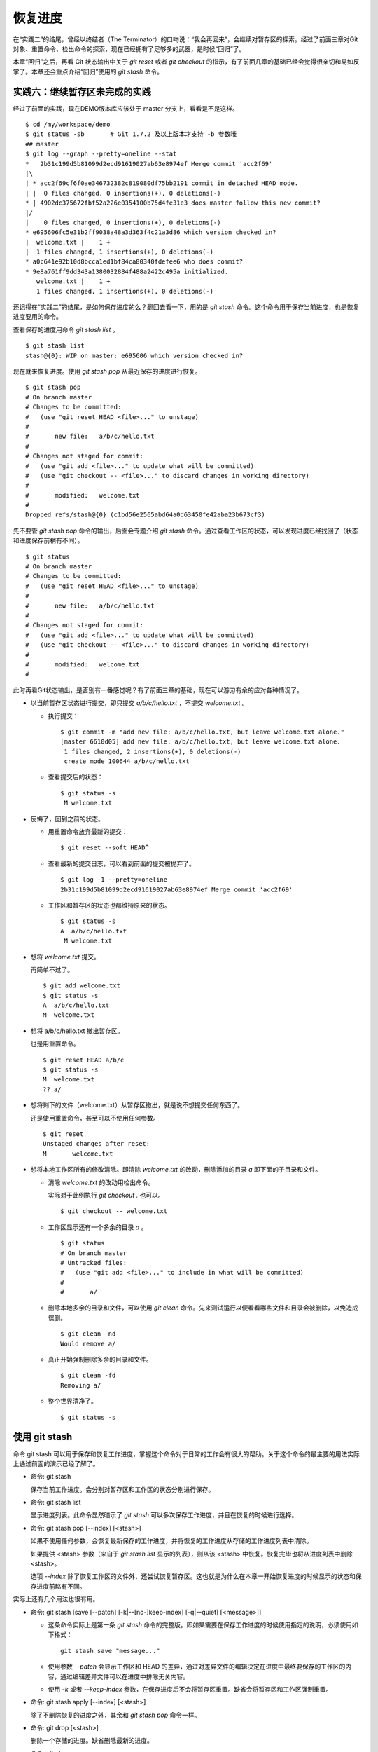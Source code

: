 恢复进度
*********

在“实践二”的结尾，曾经以终结者（The Terminator）的口吻说：“我会再回来”，会继续对暂存区的探索。经过了前面三章对Git对象、重置命令、检出命令的探索，现在已经拥有了足够多的武器，是时候“回归”了。

本章“回归”之后，再看 Git 状态输出中关于 `git reset` 或者 `git checkout` 的指示，有了前面几章的基础已经会觉得很亲切和易如反掌了。本章还会重点介绍“回归”使用的 `git stash` 命令。

实践六：继续暂存区未完成的实践
==============================

经过了前面的实践，现在DEMO版本库应该处于 master 分支上，看看是不是这样。

::

  $ cd /my/workspace/demo
  $ git status -sb       # Git 1.7.2 及以上版本才支持 -b 参数哦
  ## master
  $ git log --graph --pretty=oneline --stat
  *   2b31c199d5b81099d2ecd91619027ab63e8974ef Merge commit 'acc2f69'
  |\  
  | * acc2f69cf6f0ae346732382c819080df75bb2191 commit in detached HEAD mode.
  | |  0 files changed, 0 insertions(+), 0 deletions(-)
  * | 4902dc375672fbf52a226e0354100b75d4fe31e3 does master follow this new commit?
  |/  
  |    0 files changed, 0 insertions(+), 0 deletions(-)
  * e695606fc5e31b2ff9038a48a3d363f4c21a3d86 which version checked in?
  |  welcome.txt |    1 +
  |  1 files changed, 1 insertions(+), 0 deletions(-)
  * a0c641e92b10d8bcca1ed1bf84ca80340fdefee6 who does commit?
  * 9e8a761ff9dd343a1380032884f488a2422c495a initialized.
     welcome.txt |    1 +
     1 files changed, 1 insertions(+), 0 deletions(-)

还记得在“实践二”的结尾，是如何保存进度的么？翻回去看一下，用的是 `git stash` 命令。这个命令用于保存当前进度，也是恢复进度要用的命令。

查看保存的进度用命令 `git stash list` 。

::

  $ git stash list
  stash@{0}: WIP on master: e695606 which version checked in?

现在就来恢复进度。使用 `git stash pop` 从最近保存的进度进行恢复。

::

  $ git stash pop
  # On branch master
  # Changes to be committed:
  #   (use "git reset HEAD <file>..." to unstage)
  #
  #       new file:   a/b/c/hello.txt
  #
  # Changes not staged for commit:
  #   (use "git add <file>..." to update what will be committed)
  #   (use "git checkout -- <file>..." to discard changes in working directory)
  #
  #       modified:   welcome.txt
  #
  Dropped refs/stash@{0} (c1bd56e2565abd64a0d63450fe42aba23b673cf3)

先不要管 `git stash pop` 命令的输出，后面会专题介绍 `git stash` 命令。通过查看工作区的状态，可以发现进度已经找回了（状态和进度保存前稍有不同）。

::

  $ git status
  # On branch master
  # Changes to be committed:
  #   (use "git reset HEAD <file>..." to unstage)
  #
  #       new file:   a/b/c/hello.txt
  #
  # Changes not staged for commit:
  #   (use "git add <file>..." to update what will be committed)
  #   (use "git checkout -- <file>..." to discard changes in working directory)
  #
  #       modified:   welcome.txt
  #

此时再看Git状态输出，是否别有一番感觉呢？有了前面三章的基础，现在可以游刃有余的应对各种情况了。

* 以当前暂存区状态进行提交，即只提交 `a/b/c/hello.txt` ，不提交 `welcome.txt` 。

  - 执行提交：

    ::

      $ git commit -m "add new file: a/b/c/hello.txt, but leave welcome.txt alone."
      [master 6610d05] add new file: a/b/c/hello.txt, but leave welcome.txt alone.
       1 files changed, 2 insertions(+), 0 deletions(-)
       create mode 100644 a/b/c/hello.txt

  - 查看提交后的状态：

    ::

      $ git status -s 
       M welcome.txt

* 反悔了，回到之前的状态。

  - 用重置命令放弃最新的提交：

    ::

      $ git reset --soft HEAD^

  - 查看最新的提交日志，可以看到前面的提交被抛弃了。

    ::

      $ git log -1 --pretty=oneline
      2b31c199d5b81099d2ecd91619027ab63e8974ef Merge commit 'acc2f69'

  - 工作区和暂存区的状态也都维持原来的状态。

    ::

      $ git status -s
      A  a/b/c/hello.txt
       M welcome.txt

* 想将 `welcome.txt` 提交。

  再简单不过了。

  ::

    $ git add welcome.txt
    $ git status -s
    A  a/b/c/hello.txt
    M  welcome.txt

* 想将 a/b/c/hello.txt 撤出暂存区。

  也是用重置命令。

  ::

    $ git reset HEAD a/b/c
    $ git status -s
    M  welcome.txt
    ?? a/

* 想将剩下的文件（welcome.txt）从暂存区撤出，就是说不想提交任何东西了。

  还是使用重置命令，甚至可以不使用任何参数。

  ::

    $ git reset 
    Unstaged changes after reset:
    M       welcome.txt

* 想将本地工作区所有的修改清除。即清除 `welcome.txt` 的改动，删除添加的目录 `a` 即下面的子目录和文件。

  - 清除 `welcome.txt` 的改动用检出命令。

    实际对于此例执行 `git checkout .` 也可以。

    ::

      $ git checkout -- welcome.txt

  - 工作区显示还有一个多余的目录 `a` 。

    ::

      $ git status
      # On branch master
      # Untracked files:
      #   (use "git add <file>..." to include in what will be committed)
      #
      #       a/

  - 删除本地多余的目录和文件，可以使用 `git clean` 命令。先来测试运行以便看看哪些文件和目录会被删除，以免造成误删。

    ::

      $ git clean -nd
      Would remove a/

  - 真正开始强制删除多余的目录和文件。

    ::

      $ git clean -fd
      Removing a/

  - 整个世界清净了。

    ::

      $ git status -s 

使用 git stash
==============

命令 git stash 可以用于保存和恢复工作进度，掌握这个命令对于日常的工作会有很大的帮助。关于这个命令的最主要的用法实际上通过前面的演示已经了解了。

* 命令: git stash

  保存当前工作进度。会分别对暂存区和工作区的状态分别进行保存。

* 命令: git stash list

  显示进度列表。此命令显然暗示了 `git stash` 可以多次保存工作进度，并且在恢复的时候进行选择。

* 命令: git stash pop [--index] [<stash>]

  如果不使用任何参数，会恢复最新保存的工作进度，并将恢复的工作进度从存储的工作进度列表中清除。

  如果提供 <stash> 参数（来自于 `git stash list` 显示的列表），则从该 <stash> 中恢复。恢复完毕也将从进度列表中删除 <stash>。
  
  选项 `--index` 除了恢复工作区的文件外，还尝试恢复暂存区。这也就是为什么在本章一开始恢复进度的时候显示的状态和保存进度前略有不同。

实际上还有几个用法也很有用。

* 命令: git stash [save [--patch] [-k|--[no-]keep-index] [-q|--quiet] [<message>]]

  - 这条命令实际上是第一条 `git stash` 命令的完整版。即如果需要在保存工作进度的时候使用指定的说明，必须使用如下格式：

    ::
      
      git stash save "message..."

  - 使用参数 `--patch` 会显示工作区和 HEAD 的差异，通过对差异文件的编辑决定在进度中最终要保存的工作区的内容，通过编辑差异文件可以在进度中排除无关内容。

  - 使用 `-k` 或者 `--keep-index` 参数，在保存进度后不会将暂存区重置。缺省会将暂存区和工作区强制重置。

* 命令: git stash apply [--index] [<stash>]

  除了不删除恢复的进度之外，其余和 `git stash pop` 命令一样。

* 命令: git drop [<stash>]

  删除一个存储的进度。缺省删除最新的进度。

* 命令: git clear

  删除所有存储的进度。

* 命令: git branch <branchname> <stash>

  基于进度创建分支。对了，还没有讲到分支呢。 ;-)
  
  删除所有存储的进度。

探秘 git stash
==============

了解一下 `git stash` 的机理会有几个好处：当保存了多个进度的时候知道从哪个进度恢复；综合运用前面介绍的Git知识点；了解Git的源码，Git将不再神秘。

在执行 `git stash` 命令时，Git实际调用了一个脚本文件实现相关的功能，这个脚本的文件名就是 `git-stash` 。看看 git-stash 安装在哪里了。

* 如果是最新版本的 Debian（squeeze）或者 Ubuntu 可以使用下面的命令：

  ::

    $ dpkg -L git |grep "stash$"
    /usr/lib/git-core/git-stash

* 低版本的 Debian（lenny）或者 Ubuntu，Git 软件包为了避免和 GNUit 重名而使用 git-core 的软件包名称：

  ::

    $ dpkg -L git-core |grep "stash$"
    /usr/lib/git-core/git-stash

* 在 RedHat 或者类似系统，可以使用下面的命令从 git 安装文件列表中查找 git-stash 。

  ::

    $ rpm -ql git |grep "stash$"
    /usr/libexec/git-core/git-stash

如果查看一下保存 `git-stash` 文件的目录，会震惊的。

::

  $ ls /usr/lib/git-core/
  git                    git-help                 git-reflog
  git-add                git-http-backend         git-relink
  git-add--interactive   git-http-fetch           git-remote
  git-am                 git-http-push            git-remote-ftp
  git-annotate           git-imap-send            git-remote-ftps
  git-apply              git-index-pack           git-remote-http
  ..................
  ... 省略40余行 ...
  ..................

实际上在 1.5.4 之前的版本，Git 会安装这些一百多个以 `git-<cmd>` 格式命名的程序到可执行路径中。这样做的唯一好处就是不用借助任何扩展机制就可以实现命令行补齐：即键入 `git-` 后，连续两次键入 <Tab> 键，就可以把这一百多个命令显示出来。这种方式随着Git子命令的增加越来越显得混乱，因此在 1.5.4 版本开始，不再提供 `git-<cmd>` 格式的命令，而是用唯一的 `git` 命令。而之前的名为 `git-<cmd>` 的子命令则保存在非可执行目录下，由Git负责加载。

在后面的章节中偶尔会看到形如 `git-<cmd>` 字样的名称，以及同时存在的 `git <cmd>` 命令。可以这样理解： `git-<cmd>` 作为软件本身的名称，而其命令行为 `git <cmd>` 。

最早很多 Git 命令都是用 Shell 或者 Perl 脚本语言开发的，在 Git 的发展中一些对运行效率要求高的命令用 C 语言改写。而 git-stash （至少在 Git 1.7.3.2 版本）还是使用 Shell 脚本开发的，研究它会比研究用 C 写的命令要简单的多。

::

  $ file /usr/lib/git-core/git-stash 
  /usr/lib/git-core/git-stash: POSIX shell script text executable

解析 git-stash 脚本会比较枯燥，还是通过运行一些示例更好一些。

当前的进度保存列表是空的。

::

  $ git stash list

下面在工作区中做一些改动。

::

  $ echo Bye-Bye. >> welcome.txt 
  $ echo hello. > hack-1.txt
  $ git add hack-1.txt
  $ git status -s
  A  hack-1.txt
   M welcome.txt

可见暂存区中已经添加了新增的 `hack-1.txt`，修改过的 `welcome.txt` 并未添加到暂存区。执行 `git stash` 保存一下工作进度。

::

  $ git stash save "hack-1: hacked welcome.txt, newfile hack-1.txt"
  Saved working directory and index state On master: hack-1: hacked welcome.txt, newfile hack-1.txt
  HEAD is now at 2b31c19 Merge commit 'acc2f69'

再来看工作区恢复了修改前的原貌（实际上用了 git reset --hard HEAD 命令），文件 `welcome.txt` 的修改不见了，文件 `hack-1.txt` 整个都不见了。

::

  $ git status -s
  $ ls
  detached-commit.txt  new-commit.txt  welcome.txt

再做一个修改，并尝试保存进度。

::

  $ echo fix. > hack-2.txt
  $ git stash
  No local changes to save

进度保存失败！可见本地没有被版本控制系统跟踪的文件并不能保存进度。因此本地新文件需要执行添加再执行 `git stash` 命令。

::

  $ git add hack-2.txt
  $ git stash
  Saved working directory and index state WIP on master: 2b31c19 Merge commit 'acc2f69'
  HEAD is now at 2b31c19 Merge commit 'acc2f69'

不用看就知道工作区再次恢复原状。如果这时执行 `git stash list` 会看到有两次进度保存。

::

  $ git stash list
  stash@{0}: WIP on master: 2b31c19 Merge commit 'acc2f69'
  stash@{1}: On master: hack-1: hacked welcome.txt, newfile hack-1.txt

从上面的输出可以得出两个结论：

* 在用 `git stash` 命令保存进度时，提供说明更容易找到对应的进度文件。
* 每个进度的标识都是 `stash@{<n>}` 格式，像极了前面介绍的 reflog 的格式。

实际上， `git stash` 的就是用到了前面介绍的引用和引用变更日志（reflog）来实现的。

::

  $ ls -l .git/refs/stash .git/logs/refs/stash 
  -rw-r--r-- 1 jiangxin jiangxin 364 Dec  6 16:11 .git/logs/refs/stash
  -rw-r--r-- 1 jiangxin jiangxin  41 Dec  6 16:11 .git/refs/stash

那么在“实践四”中学习的 reflog 可以派上用场了。

::

  $ git reflog show refs/stash
  e5c0cdc refs/stash@{0}: WIP on master: 2b31c19 Merge commit 'acc2f69'
  6cec9db refs/stash@{1}: On master: hack-1: hacked welcome.txt, newfile hack-1.txt

对照 `git reflog` 的结果和前面 `git stash list` 的结果，可以肯定用 `git stash` 保存进度，实际上会将进度保存在引用 `refs/stash` 所指向的提交中。多次的进度保存，实际上相当于引用 `refs/stash` 一次又一次的变化，而 `refs/stash` 引用的变化由 reflog（即 `.git/logs/refs/stash` ）所记录下来。这个实现是多么的简单而巧妙啊。

新的一个疑问又出现了，如何在引用 `refs/stash` 中同时保存暂存区的进度和工作区中的进度呢？

::

  $ git log --graph --pretty=raw  refs/stash -2
  *   commit e5c0cdc2dedc3e50e6b72a683d928e19a1d9de48
  |\  tree 780c22449b7ff67e2820e09a6332c360ddc80578
  | | parent 2b31c199d5b81099d2ecd91619027ab63e8974ef
  | | parent c5edbdcc90addb06577ff60f644acd1542369194
  | | author Jiang Xin <jiangxin@ossxp.com> 1291623066 +0800
  | | committer Jiang Xin <jiangxin@ossxp.com> 1291623066 +0800
  | | 
  | |     WIP on master: 2b31c19 Merge commit 'acc2f69'
  | |   
  | * commit c5edbdcc90addb06577ff60f644acd1542369194
  |/  tree 780c22449b7ff67e2820e09a6332c360ddc80578
  |   parent 2b31c199d5b81099d2ecd91619027ab63e8974ef
  |   author Jiang Xin <jiangxin@ossxp.com> 1291623066 +0800
  |   committer Jiang Xin <jiangxin@ossxp.com> 1291623066 +0800
  |   
  |       index on master: 2b31c19 Merge commit 'acc2f69'

可以看到在提交关系图可以看到进度保存的最新提交是一个合并提交。最新的提交说明中有 `WIP` 字样（是 Work In Progess 的简称），说明代表了工作区进度。而最新提交的第二个父提交（上图中显示为第二个提交）有 `index on master` 字样，说明这个提交代表着暂存区的进度。

但是上图中的两个提交都指向了同一个树 —— tree 780c224...，这是因为最后一次做进度保存时工作区相对暂存区没有改变，这让关于工作区和暂存区在引用 `refs/stash` 中的存储变得有些扑朔迷离。别忘了第一次进度保存工作区、暂存区和版本库都是不同的，可以用于验证关于 `refs/stash` 实现机制的判断。

第一次进度保存可以用 reflog 中的语法，即用 `refs/stash@{1}` 来访问，也可以用简称 `stash@{1}` 。下面就用第一次的进度保存来研究一下。

::

  $ git log --graph --pretty=raw  stash@{1} -3
  *   commit 6cec9db44af38d01abe7b5025a5190c56fd0cf49
  |\  tree 7250f186c6aa3e2d1456d7fa915e529601f21d71
  | | parent 2b31c199d5b81099d2ecd91619027ab63e8974ef
  | | parent 4560d76c19112868a6a5692bf9379de09c0452b7
  | | author Jiang Xin <jiangxin@ossxp.com> 1291622767 +0800
  | | committer Jiang Xin <jiangxin@ossxp.com> 1291622767 +0800
  | | 
  | |     On master: hack-1: hacked welcome.txt, newfile hack-1.txt
  | |   
  | * commit 4560d76c19112868a6a5692bf9379de09c0452b7
  |/  tree 5d4dd328187e119448c9171f99cf2e507e91a6c6
  |   parent 2b31c199d5b81099d2ecd91619027ab63e8974ef
  |   author Jiang Xin <jiangxin@ossxp.com> 1291622767 +0800
  |   committer Jiang Xin <jiangxin@ossxp.com> 1291622767 +0800
  |   
  |       index on master: 2b31c19 Merge commit 'acc2f69'
  |    
  *   commit 2b31c199d5b81099d2ecd91619027ab63e8974ef
  |\  tree ab676f92936000457b01507e04f4058e855d4df0
  | | parent 4902dc375672fbf52a226e0354100b75d4fe31e3
  | | parent acc2f69cf6f0ae346732382c819080df75bb2191
  | | author Jiang Xin <jiangxin@ossxp.com> 1291535485 +0800
  | | committer Jiang Xin <jiangxin@ossxp.com> 1291535485 +0800
  | | 
  | |     Merge commit 'acc2f69'

果然上面显示的三个提交对应的三棵树各不相同。查看一下差异。用“原基线”代表进度保存时版本库的状态，即提交 2b31c199；用“原暂存区”代表进度保存时暂存区的状态，即提交 4560d76；用“原工作区”代表进度保存时工作区的状态，即提交 6cec9db。

* 原基线和原暂存区的差异比较。

  ::

    $ git diff stash@{1}^2^ stash@{1}^2
    diff --git a/hack-1.txt b/hack-1.txt
    new file mode 100644
    index 0000000..25735f5
    --- /dev/null
    +++ b/hack-1.txt
    @@ -0,0 +1 @@
    +hello.
 
* 原暂存区和原工作区的差异比较。

  ::

    $ git diff stash@{1}^2 stash@{1}
    diff --git a/welcome.txt b/welcome.txt
    index fd3c069..51dbfd2 100644
    --- a/welcome.txt
    +++ b/welcome.txt
    @@ -1,2 +1,3 @@
     Hello.
     Nice to meet you.
    +Bye-Bye.

* 原基线和原工作区的差异比较。

  ::

    $ git diff stash@{1}^1 stash@{1}
    diff --git a/hack-1.txt b/hack-1.txt
    new file mode 100644
    index 0000000..25735f5
    --- /dev/null
    +++ b/hack-1.txt
    @@ -0,0 +1 @@
    +hello.
    diff --git a/welcome.txt b/welcome.txt
    index fd3c069..51dbfd2 100644
    --- a/welcome.txt
    +++ b/welcome.txt
    @@ -1,2 +1,3 @@
     Hello.
     Nice to meet you.
    +Bye-Bye.

从 `stash@{1}` 来恢复进度。

::

  $ git stash apply stash@{1}
  # On branch master
  # Changes to be committed:
  #   (use "git reset HEAD <file>..." to unstage)
  #
  #       new file:   hack-1.txt
  #
  # Changes not staged for commit:
  #   (use "git add <file>..." to update what will be committed)
  #   (use "git checkout -- <file>..." to discard changes in working directory)
  #
  #       modified:   welcome.txt
  #

删除进度列表。

::

  $ git stash list
  stash@{0}: WIP on master: 2b31c19 Merge commit 'acc2f69'
  stash@{1}: On master: hack-1: hacked welcome.txt, newfile hack-1.txt
  $ git stash clear

删除进度列表之后，会发现 stash 相关的引用和reflog也都不见了。

::

  $ ls -l .git/refs/stash .git/logs/refs/stash 
  ls: cannot access .git/refs/stash: No such file or directory
  ls: cannot access .git/logs/refs/stash: No such file or directory

通过上面的这些分析，有一定 Shell 编程基础的读者就可以尝试研究 `git-stash` 的代码了，可能会有新的发现。
